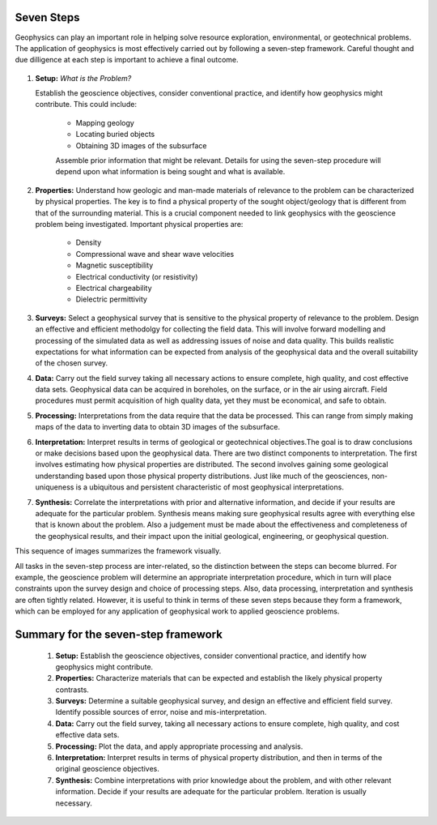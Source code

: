 .. _seven_steps:

Seven Steps
===========

Geophysics can play an important role in helping solve resource exploration,
environmental, or geotechnical problems. The application of geophysics is most
effectively carried out by following a seven-step framework. Careful thought
and due dilligence at each step is important to achieve a final outcome.


.. figure:: http://gpg.geosci.xyz/en/latest/_images/seven_steps.jpg
    :align: center
    :scale: 90 %

1. **Setup:** *What is the Problem?*

   Establish the geoscience objectives, consider conventional practice, and
   identify how geophysics might contribute.  This could include:

    - Mapping geology
    - Locating buried objects
    - Obtaining 3D images of the subsurface

    Assemble prior information that might be relevant. Details for using the
    seven-step procedure will depend upon what information is being sought and
    what is available.

2. **Properties:**  Understand how geologic and man-made materials of
   relevance to the problem can be characterized by physical properties. The key
   is to find a physical property of the sought object/geology  that is different
   from that of the surrounding material. This is a crucial component needed to
   link geophysics with the geoscience problem being investigated. Important
   physical properties are:

    - Density
    - Compressional wave and shear wave velocities
    - Magnetic susceptibility
    - Electrical conductivity (or resistivity)
    - Electrical chargeability
    - Dielectric permittivity


3. **Surveys:** Select a geophysical survey that is sensitive to the physical
   property of relevance to the problem.  Design an effective and efficient
   methodolgy for collecting the field data. This will involve forward modelling
   and processing of the simulated data as well as addressing issues of noise and
   data quality. This builds realistic expectations for what information can be
   expected from analysis of the geophysical data and the overall suitability of
   the chosen survey.

\

4. **Data:** Carry out the field survey taking all necessary actions to ensure
   complete, high quality, and cost effective data sets. Geophysical data can be
   acquired in boreholes, on the surface, or in the air using aircraft. Field
   procedures must permit acquisition of high quality data, yet they must be
   economical, and safe to obtain.

\

5. **Processing:** Interpretations from the data require that the data be
   processed. This can range from simply making maps of the data to inverting
   data to obtain 3D images of the subsurface.

\

6. **Interpretation:** Interpret results in terms of geological or
   geotechnical objectives.The goal is to draw conclusions or make decisions
   based upon the geophysical data. There are two distinct components to
   interpretation. The first involves estimating how physical properties are
   distributed. The second involves gaining some geological understanding based
   upon those physical property distributions. Just like much of the geosciences,
   non-uniqueness is a ubiquitous and  persistent characteristic of most
   geophysical interpretations.

\

7. **Synthesis:** Correlate the interpretations with prior and alternative
   information, and decide if your results are adequate for the particular
   problem. Synthesis means making sure geophysical results agree with everything
   else that is known about the problem. Also a judgement must be made about the
   effectiveness and completeness of the geophysical results, and their impact
   upon the initial geological, engineering, or geophysical question.

This sequence of images summarizes the framework visually.


All tasks in the seven-step process are inter-related, so the distinction
between the steps can become blurred. For example, the geoscience problem will
determine an appropriate interpretation procedure, which in turn will place
constraints upon the survey design and choice of processing steps. Also, data
processing, interpretation and synthesis are often tightly related. However,
it is useful to think in terms of these seven steps because they form a
framework, which can be employed for any application of geophysical work to
applied geoscience problems.


Summary for the seven-step framework
====================================

 1. **Setup:** Establish the geoscience objectives, consider conventional practice, and identify how geophysics might contribute.
 2. **Properties:** Characterize materials that can be expected and establish the likely physical property contrasts.
 3. **Surveys:** Determine a suitable geophysical survey, and design an effective and efficient field survey. Identify possible sources of error, noise and mis-interpretation.
 4. **Data:** Carry out the field survey, taking all necessary actions to ensure complete, high quality, and cost effective data sets.
 5. **Processing:** Plot the data, and apply appropriate processing and analysis.
 6. **Interpretation:** Interpret results in terms of physical property distribution, and then in terms of the original geoscience objectives.
 7. **Synthesis:** Combine interpretations with prior knowledge about the problem, and with other relevant information. Decide if your results are adequate for the particular problem. Iteration is usually necessary.
